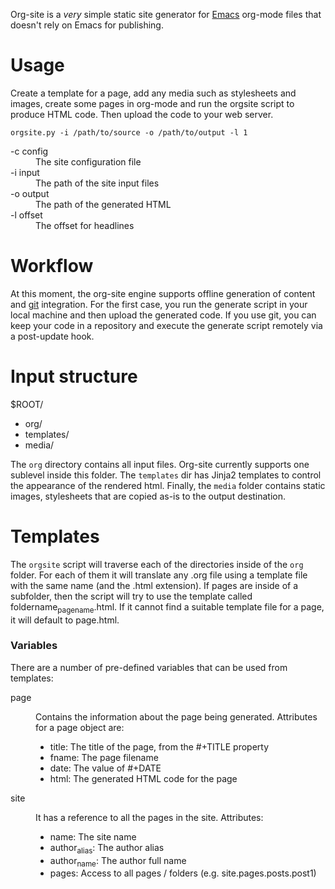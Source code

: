 Org-site is a /very/ simple static site generator for [[http://www.gnu.org/s/emacs][Emacs]] org-mode files that
doesn't rely on Emacs for publishing.


* Usage

Create a template for a page, add any media such as stylesheets and images,
create some pages in org-mode and run the orgsite script to produce HTML
code. Then upload the code to your web server.

=orgsite.py -i /path/to/source -o /path/to/output -l 1=

   - -c config :: The site configuration file
   - -i input :: The path of the site input files
   - -o output :: The path of the generated HTML
   - -l offset :: The offset for headlines

* Workflow

At this moment, the org-site engine supports offline generation of content and
[[http://git-scm.com][git]] integration. For the first case, you run the generate script in your local
machine and then upload the generated code. If you use git, you can keep your
code in a repository and execute the generate script remotely via a post-update
hook.


* Input structure

$ROOT/
  - org/
  - templates/
  - media/

The =org= directory contains all input files. Org-site currently supports one
sublevel inside this folder. The =templates= dir has Jinja2 templates to control the
appearance of the rendered html. Finally, the =media= folder contains static
images, stylesheets that are copied as-is to the output destination.
    

* Templates

The =orgsite= script will traverse each of the directories inside of the =org=
folder. For each of them it will translate any .org file using a template file
with the same name (and the .html extension). If pages are inside of a
subfolder, then the script will try to use the template called
foldername_pagename.html. If it cannot find a suitable template file for a page,
it will default to page.html.

*** Variables

There are a number of pre-defined variables that can be used from templates:

  - page :: Contains the information about the page being generated. Attributes
            for a page object are:
	
			+ title: The title of the page, from the #+TITLE property
			+ fname: The page filename
			+ date: The value of #+DATE
			+ html: The generated HTML code for the page

  - site :: It has a reference to all the pages in the site. Attributes:
	     + name: The site name
	     + author_alias: The author alias
	     + author_name: The author full name
	     + pages: Access to all pages / folders (e.g. site.pages.posts.post1)




